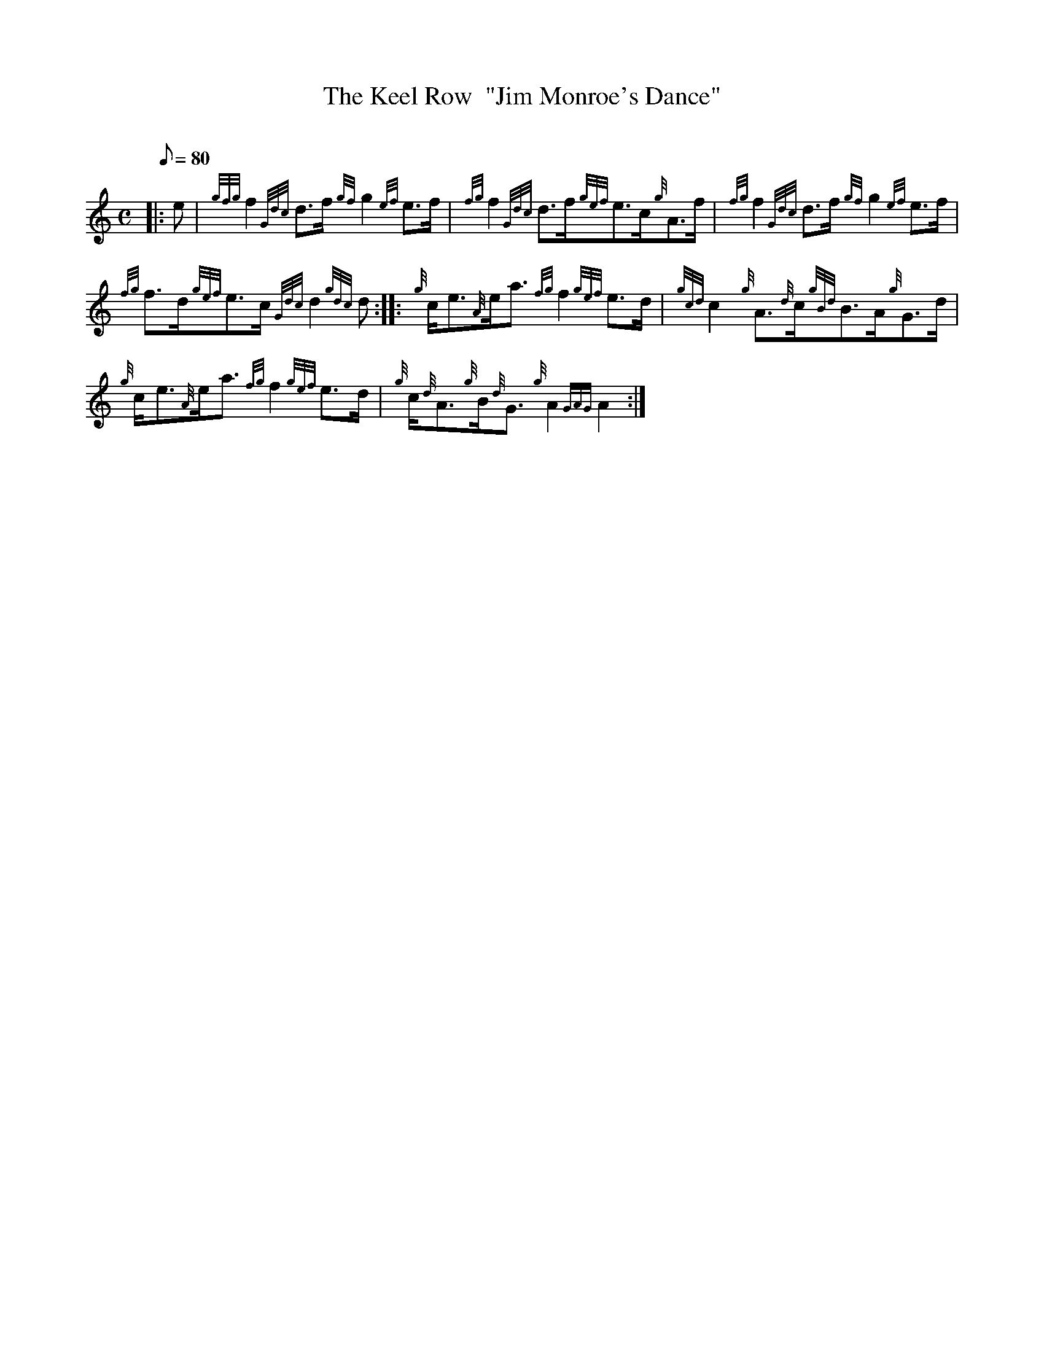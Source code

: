 X: 1
T:The Keel Row  "Jim Monroe's Dance"
M:C
L:1/8
Q:80
C:
S:Strathspey
K:HP
|: e|
{gfg}f2{Gdc}d3/2f/2{gf}g2{ef}e3/2f/2|
{fg}f2{Gdc}d3/2f/2{gef}e3/2c/2{g}A3/2f/2|
{fg}f2{Gdc}d3/2f/2{gf}g2{ef}e3/2f/2|  !
{fg}f3/2d/2{gef}e3/2c/2{Gdc}d2{gdc}d:| |:
{g}c/2e3/2{A}e/2a3/2{fg}f2{gef}e3/2d/2|
{gcd}c2{g}A3/2{d}c/2{gBd}B3/2A/2{g}G3/2d/2|  !
{g}c/2e3/2{A}e/2a3/2{fg}f2{gef}e3/2d/2|
{g}c/2{d}A3/2{g}B/2{d}G3/2{g}A2{GAG}A2:|
